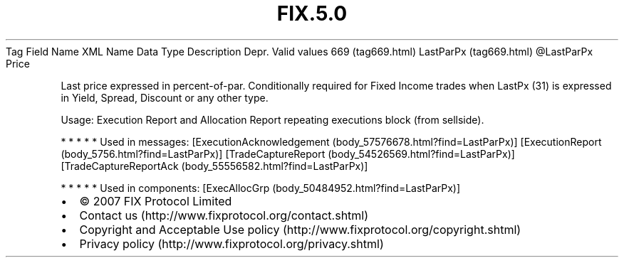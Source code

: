 .TH FIX.5.0 "" "" "Tag #669"
Tag
Field Name
XML Name
Data Type
Description
Depr.
Valid values
669 (tag669.html)
LastParPx (tag669.html)
\@LastParPx
Price
.PP
Last price expressed in percent-of-par. Conditionally required for
Fixed Income trades when LastPx (31) is expressed in Yield, Spread,
Discount or any other type.
.PP
Usage: Execution Report and Allocation Report repeating executions
block (from sellside).
.PP
   *   *   *   *   *
Used in messages:
[ExecutionAcknowledgement (body_57576678.html?find=LastParPx)]
[ExecutionReport (body_5756.html?find=LastParPx)]
[TradeCaptureReport (body_54526569.html?find=LastParPx)]
[TradeCaptureReportAck (body_55556582.html?find=LastParPx)]
.PP
   *   *   *   *   *
Used in components:
[ExecAllocGrp (body_50484952.html?find=LastParPx)]

.PD 0
.P
.PD

.PP
.PP
.IP \[bu] 2
© 2007 FIX Protocol Limited
.IP \[bu] 2
Contact us (http://www.fixprotocol.org/contact.shtml)
.IP \[bu] 2
Copyright and Acceptable Use policy (http://www.fixprotocol.org/copyright.shtml)
.IP \[bu] 2
Privacy policy (http://www.fixprotocol.org/privacy.shtml)

